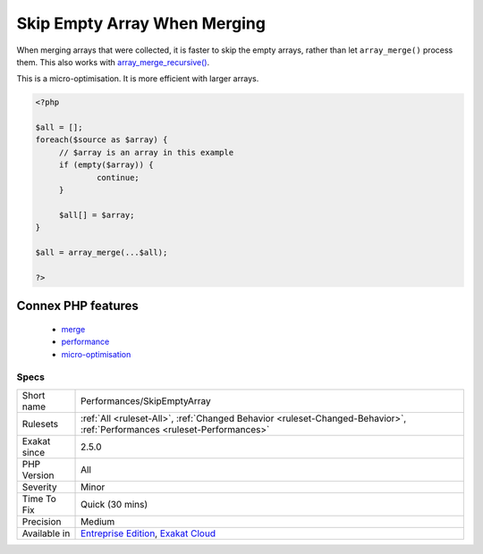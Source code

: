.. _performances-skipemptyarray:

.. _skip-empty-array-when-merging:

Skip Empty Array When Merging
+++++++++++++++++++++++++++++

.. meta::
	:description:
		Skip Empty Array When Merging: When merging arrays that were collected, it is faster to skip the empty arrays, rather than let ``array_merge()`` process them.
	:twitter:card: summary_large_image
	:twitter:site: @exakat
	:twitter:title: Skip Empty Array When Merging
	:twitter:description: Skip Empty Array When Merging: When merging arrays that were collected, it is faster to skip the empty arrays, rather than let ``array_merge()`` process them
	:twitter:creator: @exakat
	:twitter:image:src: https://www.exakat.io/wp-content/uploads/2020/06/logo-exakat.png
	:og:image: https://www.exakat.io/wp-content/uploads/2020/06/logo-exakat.png
	:og:title: Skip Empty Array When Merging
	:og:type: article
	:og:description: When merging arrays that were collected, it is faster to skip the empty arrays, rather than let ``array_merge()`` process them
	:og:url: https://exakat.readthedocs.io/en/latest/Reference/Rules/Skip Empty Array When Merging.html
	:og:locale: en
When merging arrays that were collected, it is faster to skip the empty arrays, rather than let ``array_merge()`` process them. This also works with `array_merge_recursive() <https://www.php.net/array_merge_recursive>`_.

This is a micro-optimisation. It is more efficient with larger arrays.

.. code-block:: php
   
   <?php
   
   $all = [];
   foreach($source as $array) {
   	// $array is an array in this example
   	if (empty($array)) {
   		continue;
   	}
   	
   	$all[] = $array;
   }
   
   $all = array_merge(...$all);
   
   ?>
Connex PHP features
-------------------

  + `merge <https://php-dictionary.readthedocs.io/en/latest/dictionary/merge.ini.html>`_
  + `performance <https://php-dictionary.readthedocs.io/en/latest/dictionary/performance.ini.html>`_
  + `micro-optimisation <https://php-dictionary.readthedocs.io/en/latest/dictionary/micro-optimisation.ini.html>`_


Specs
_____

+--------------+--------------------------------------------------------------------------------------------------------------------------+
| Short name   | Performances/SkipEmptyArray                                                                                              |
+--------------+--------------------------------------------------------------------------------------------------------------------------+
| Rulesets     | :ref:`All <ruleset-All>`, :ref:`Changed Behavior <ruleset-Changed-Behavior>`, :ref:`Performances <ruleset-Performances>` |
+--------------+--------------------------------------------------------------------------------------------------------------------------+
| Exakat since | 2.5.0                                                                                                                    |
+--------------+--------------------------------------------------------------------------------------------------------------------------+
| PHP Version  | All                                                                                                                      |
+--------------+--------------------------------------------------------------------------------------------------------------------------+
| Severity     | Minor                                                                                                                    |
+--------------+--------------------------------------------------------------------------------------------------------------------------+
| Time To Fix  | Quick (30 mins)                                                                                                          |
+--------------+--------------------------------------------------------------------------------------------------------------------------+
| Precision    | Medium                                                                                                                   |
+--------------+--------------------------------------------------------------------------------------------------------------------------+
| Available in | `Entreprise Edition <https://www.exakat.io/entreprise-edition>`_, `Exakat Cloud <https://www.exakat.io/exakat-cloud/>`_  |
+--------------+--------------------------------------------------------------------------------------------------------------------------+


